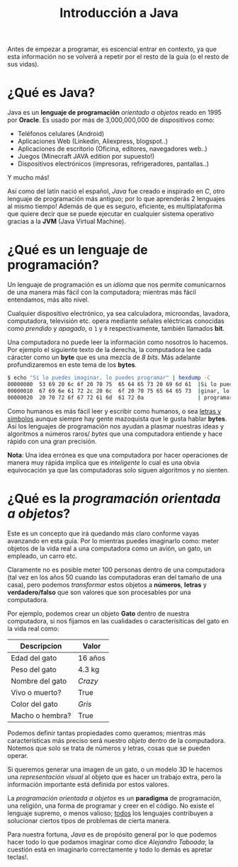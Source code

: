 #+HTML_LINK_HOME: ../inicio.html
#+TITLE:Introducción a Java

Antes de empezar a programar, es escencial entrar en contexto, ya que
esta información no se volverá a repetir por el resto de la guía (o el
resto de sus vidas).

* ¿Qué es Java?
Java es un *lenguaje de programación* /orientado a objetos/ reado en
1995 por *Oracle*. Es usado por más de 3,000,000,000 de dispositivos
como:

+ Teléfonos celulares (Android)
+ Aplicaciones Web (Linkedin, Aliexpress, blogspot..)
+ Aplicaciones de escritorio (Oficina, editores, navegadores web..)
+ Juegos (Minecraft JAVA edition por supuesto!)
+ Dispositivos electrónicos (impresoras, refrigeradores, pantallas..)

Y mucho más!

Así como del latín nació el español, /Java/ fue creado e inspirado en
/C/, otro lenguaje de programación más antiguo; por lo que aprenderás
2 lenguajes al mismo tiempo! Además de que es seguro, eficiente, es
multiplataforma que quiere decir que se puede ejecutar en cualquier
sistema operativo gracias a la *JVM* (Java Virtual Machine).

* ¿Qué es un lenguaje de programación?

Un lenguaje de programación es un /idioma/ que nos permite
comunicarnos de una manera más fácil con la computadora; mientras más
fácil entendamos, más alto nivel.

Cualquier dispositivo electrónico, ya sea calculadora, microondas,
lavadora, computadora, televisión etc. opera mediante señales
eléctricas conocidas como /prendido/ y /apagado/, o =1= y =0=
respectivamente, también llamados *bit*.

Una computadora no puede leer la información como nosotros lo
hacemos. Por ejemplo el siguiente texto de la derecha, la computadora
lee cada cáracter como un *byte* que es una mezcla de /8 bits/. Más
adelante profundizaremos en este tema de los *bytes*.

#+BEGIN_SRC bash
$ echo "Si lo puedes imaginar, lo puedes programar" | hexdump -C
00000000  53 69 20 6c 6f 20 70 75  65 64 65 73 20 69 6d 61  |Si lo puedes ima|
00000010  67 69 6e 61 72 2c 20 6c  6f 20 70 75 65 64 65 73  |ginar, lo puedes|
00000020  20 70 72 6f 67 72 61 6d  61 72 0a                 | programar.|
#+END_SRC


Como humanos es más fácil leer y escribir como humanos, o sea _letras
y símbolos_ aunque siempre hay gente mazoquista que le gusta hablar
*bytes*. Así los lenguajes de programación nos ayudan a plasmar
nuestras ideas y algoritmos a números raros/ /bytes/ que una computadora
entiende y hace rápido con una gran precisión.

*Nota*: Una idea errónea es que una computadora por hacer operaciones
de manera muy rápida implica que es /inteligente/ lo cual es una obvia
equivocación ya que las computadoras solo siguen algoritmos y no
sienten.

* ¿Qué es la /programación orientada a objetos/?

Este es un concepto que irá quedando más claro conforme vayas
avanzando en esta guía. Por lo mientras puedes imaginarlo como: meter
objetos de la vida real a una computadora como un avión, un gato, un
empleado, un carro etc.

Claramente no es posible meter 100 personas dentro de una computadora
(tal vez en los años 50 cuando las computadoras eran del tamaño de una
casa), pero podemos /transformar/ estos objetos a *números*, *letras*
y *verdadero/falso* que son valores que son procesables por una
computadora.


Por ejemplo, podemos crear un objeto *Gato* dentro de nuestra
computadora, si nos fijamos en las cualidades o caracterísiticas del
gato en la vida real como:
|-----------------+---------|
| Descripcion     | Valor   |
|-----------------+---------|
| Edad del gato   | 16 años |
| Peso del gato   | 4.3 kg  |
| Nombre del gato | /Crazy/ |
| Vivo o muerto?  | True    |
| Color del gato  | /Gris/  |
| Macho o hembra? | True    |
|-----------------+---------|


Podemos definir tantas propiedades como queramos; mientras más
características más preciso será nuestro /objeto/ dentro de la
computadora. Notemos que solo se trata de números y letras, cosas que
se pueden operar.

Si queremos generar una imagen de un gato, o un modelo 3D le hacemos
una /representación visual/ al objeto que es hacer un trabajo extra,
pero la información importante está definida por estos valores.


La /programación orientada a objetos/ es un *paradigma* de
programación, una religión, una forma de programar y creer en el
código. No existe el lenguaje supremo, o menos valioso; _todos_ los
lenguajes contribuyen a solucionar ciertos tipos de problemas de
cierta manera.

Para nuestra fortuna, /Java/ es de propósito general
por lo que podemos hacer todo lo que podamos imaginar como dice
/Alejandro Taboada/; la cuestión está en imaginarlo correctamente y
todo lo demás es apretar teclas!.
